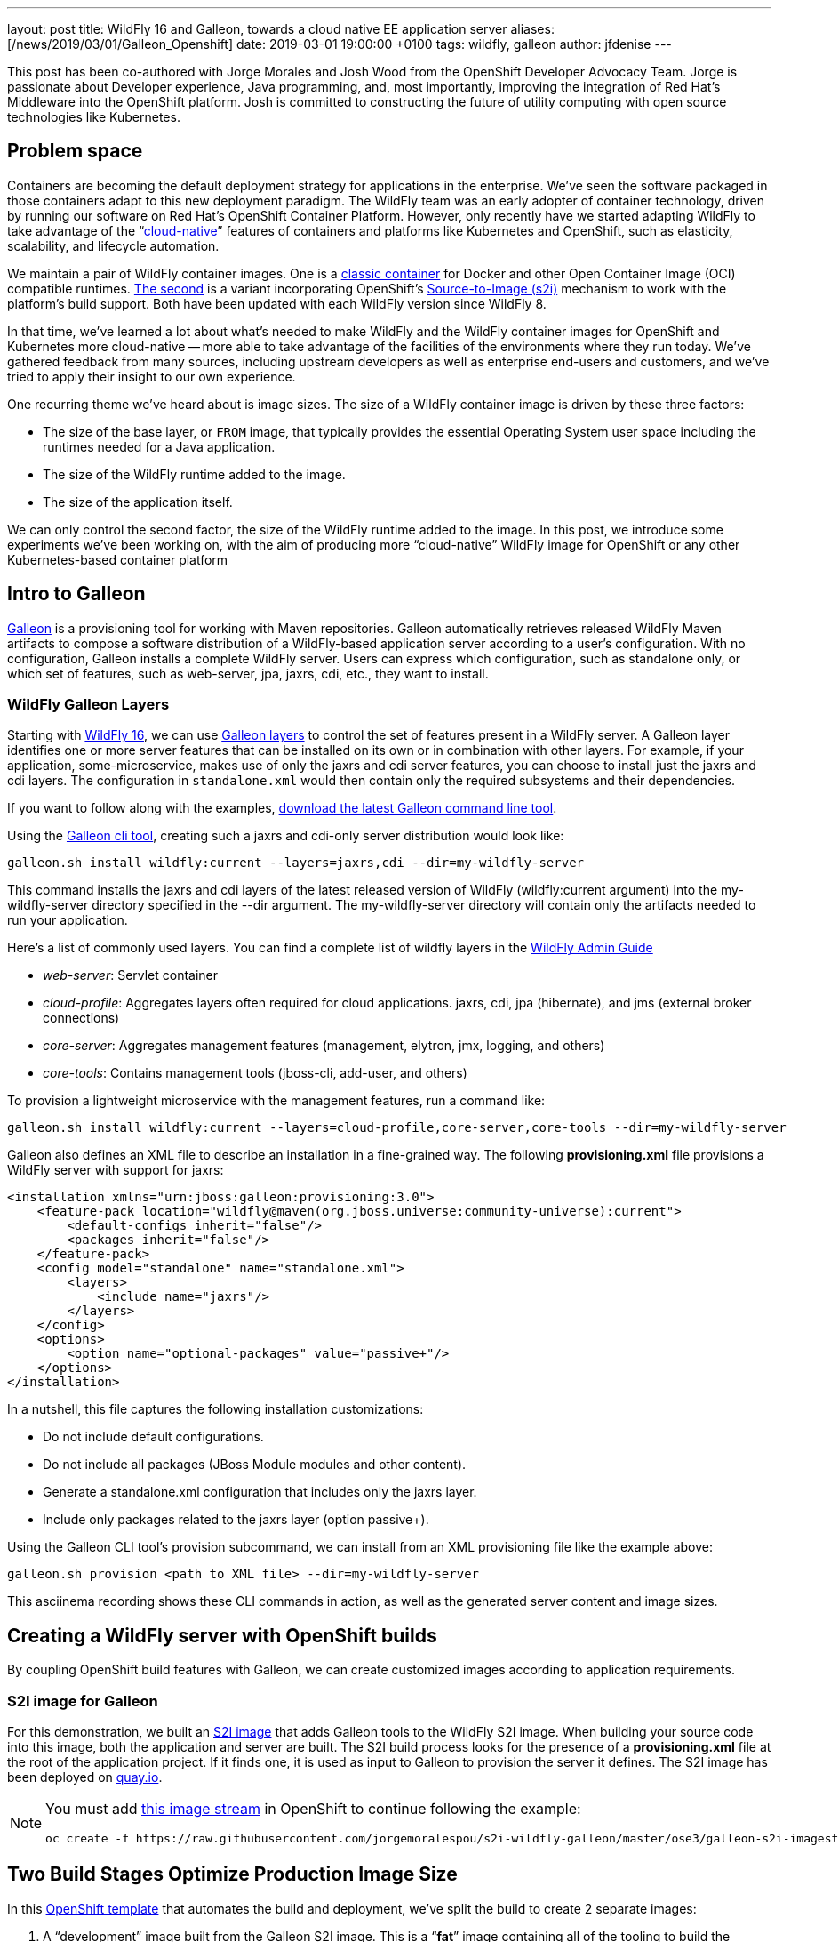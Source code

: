 ---
layout: post
title: WildFly 16 and Galleon, towards a cloud native EE application server
aliases: [/news/2019/03/01/Galleon_Openshift]
date:   2019-03-01 19:00:00 +0100
tags:   wildfly, galleon
author: jfdenise
---

This post has been co-authored with Jorge Morales and Josh Wood from the OpenShift Developer Advocacy Team.
Jorge is passionate about Developer experience, Java programming, and, most importantly,
improving the integration of Red Hat’s Middleware into the OpenShift platform. Josh is committed to
constructing the future of utility computing with open source technologies like Kubernetes.

== Problem space
Containers are becoming the default deployment strategy for applications in the enterprise.
We’ve seen the software packaged in those containers adapt to this new deployment paradigm.
The WildFly team was an early adopter of container technology, driven by running our software on Red Hat’s OpenShift
Container Platform. However, only recently have we started adapting WildFly to take advantage of
the “link:https://opensource.com/article/18/7/what-are-cloud-native-apps[cloud-native]” features of
containers and platforms like Kubernetes and OpenShift, such as elasticity, scalability, and lifecycle automation.

We maintain a pair of WildFly container images. One is a link:https://github.com/jboss-dockerfiles/wildfly[classic container]
for Docker and other Open Container Image (OCI) compatible runtimes. link:https://github.com/openshift-s2i/s2i-wildfly[The second]
is a variant incorporating OpenShift’s link:https://github.com/openshift/source-to-image[Source-to-Image (s2i)]
mechanism to work with the platform’s build support. Both have been updated with each WildFly version since WildFly 8.

In that time, we’ve learned a lot about what’s needed to make WildFly and the WildFly container images
for OpenShift and Kubernetes more cloud-native -- more able to take advantage of the facilities of the
environments where they run today. We’ve gathered feedback from many sources, including upstream
developers as well as enterprise end-users and customers, and we’ve tried to apply
their insight to our own experience.

One recurring theme we’ve heard about is image sizes. The size of a WildFly container
image is driven by these three factors:

* The size of the base layer, or `FROM` image, that typically provides the essential
Operating System user space including the runtimes needed for a Java application.
* The size of the WildFly runtime added to the image.
* The size of the application itself.

We can only control the second factor, the size of the WildFly runtime added to the image.
In this post, we introduce some experiments we’ve been working on, with the aim of producing
more “cloud-native” WildFly image for OpenShift or any other Kubernetes-based container platform

== Intro to Galleon
link:https://docs.wildfly.org/galleon/[Galleon] is a provisioning tool for working
with Maven repositories. Galleon automatically retrieves released WildFly Maven
artifacts to compose a software distribution of a WildFly-based application server
according to a user’s configuration. With no configuration, Galleon installs a complete
WildFly server. Users can express which configuration, such as standalone only,
or which set of features, such as web-server, jpa, jaxrs, cdi, etc., they want to install.

=== WildFly Galleon Layers
Starting with link:http://wildfly.org/news/2019/02/27/WildFly16-Final-Released/[WildFly 16],
we can use link:https://docs.wildfly.org/galleon/#_layers[Galleon layers] to control the set of
features present in a WildFly server. A Galleon layer identifies one or more server
features that can be installed on its own or in combination with other layers.
For example, if your application, some-microservice, makes use of only the jaxrs and
cdi server features, you can choose to install just the jaxrs and cdi layers.
The configuration in `standalone.xml` would then contain only the required subsystems and their dependencies.

If you want to follow along with the examples, link:https://github.com/wildfly/galleon/releases[download the latest Galleon command line tool].

Using the link:http://docs.wildfly.org/galleon/#_galleon_cli_tool[Galleon cli tool],
creating such a jaxrs and cdi-only server distribution would look like:

[source,bash]
----
galleon.sh install wildfly:current --layers=jaxrs,cdi --dir=my-wildfly-server
----

This command installs the jaxrs and cdi layers of the latest released version
of WildFly (wildfly:current argument) into the my-wildfly-server directory specified
in the --dir argument. The my-wildfly-server directory will contain only the artifacts needed to run your application.

Here’s a  list of commonly used layers. You can find a complete list of wildfly
layers in the link:http://docs.wildfly.org/16/Admin_Guide.html#defined-galleon-layers[WildFly Admin Guide]

* __web-server__: Servlet container
* __cloud-profile__: Aggregates layers often required for cloud applications. jaxrs, cdi, jpa (hibernate), and jms (external broker connections)
* __core-server__: Aggregates management features (management, elytron, jmx, logging, and others)
* __core-tools__: Contains management tools (jboss-cli, add-user, and others)

To provision a lightweight microservice with the management features, run a command like:

[source,bash]
----
galleon.sh install wildfly:current --layers=cloud-profile,core-server,core-tools --dir=my-wildfly-server
----

Galleon also defines an XML file to describe an installation in a fine-grained way.
The following *provisioning.xml* file provisions a WildFly server with support for jaxrs:

[source, xml]
----
<installation xmlns="urn:jboss:galleon:provisioning:3.0">
    <feature-pack location="wildfly@maven(org.jboss.universe:community-universe):current">
        <default-configs inherit="false"/>
        <packages inherit="false"/>
    </feature-pack>
    <config model="standalone" name="standalone.xml">
        <layers>
            <include name="jaxrs"/>
        </layers>
    </config>
    <options>
        <option name="optional-packages" value="passive+"/>
    </options>
</installation>
----

In a nutshell, this file captures the following installation customizations:

* Do not include default configurations.
* Do not include all packages (JBoss Module modules and other content).
* Generate a standalone.xml configuration that includes only the jaxrs layer.
* Include only packages related to the jaxrs layer (option passive+).

Using the Galleon CLI tool’s provision subcommand, we can  install from an XML provisioning file like the example above:

[source, bash]
----
galleon.sh provision <path to XML file> --dir=my-wildfly-server
----

This asciinema recording shows these CLI commands in action, as well as the generated server content and image sizes.
++++
<script id="asciicast-230500" src="https://asciinema.org/a/230500.js" async></script>
++++

== Creating a WildFly server with OpenShift builds
By coupling OpenShift build features with Galleon, we can create customized images according to application requirements.

=== S2I image for Galleon
For this demonstration, we built an link:https://github.com/jorgemoralespou/s2i-wildfly-galleon[S2I image]
that adds Galleon tools to the WildFly S2I image. When building your source code into this image,
both the application and server are built. The S2I build process looks for the presence of
a *provisioning.xml* file at the root of the application project. If it finds one,
it is used as input to Galleon to provision the server it defines. The S2I image has been
deployed on link:https://quay.io/repository/jorgemoralespou/s2i-wildfly-galleon[quay.io].

[NOTE]
====
You must add link:https://github.com/jorgemoralespou/s2i-wildfly-galleon/blob/master/ose3/galleon-s2i-imagestream.yml[this image stream]
in OpenShift to continue following the example:

[source, bash]
----
oc create -f https://raw.githubusercontent.com/jorgemoralespou/s2i-wildfly-galleon/master/ose3/galleon-s2i-imagestream.yml
----
====

== Two Build Stages Optimize Production Image Size
In this link:https://github.com/jorgemoralespou/s2i-wildfly-galleon/blob/master/ose3/galleon-s2i-template.yml[OpenShift template]
that automates the build and deployment, we’ve split the build to create 2 separate images:

. A “development” image built from the Galleon S2I image. This is a “*fat*” image containing all of
the tooling to build the application (JDK, Maven, Galleon, …). This image is runnable, but it consumes a
larger amount of resources. We build it first to produce the artifacts we need for an optimized image intended for production.
. A “production” image, built from JRE-8, into which the WildFly server and `.war` files are copied.
This image has a smaller footprint. It contains only the dependencies needed to run the WildFly server and the application.

The template creates a deployment for each image. The “development image” is the primary
deployment and scaled to 1 instance, the “production image” is a replica and scaled to 0
instances. When one wants to use the “production image”, this would need to be scaled to 1,
and the route will need to be balanced to this “production” deployment. To be conservative on
resources, the “development” deployment can be downscaled to 0.

You can add the template to your OpenShift project by running:

[source,bash]
----
oc create -f https://raw.githubusercontent.com/jorgemoralespou/s2i-wildfly-galleon/master/ose3/galleon-s2i-template.yml
----

=== Building the development image
We use OpenShift’s s2i support to build the application. Note the *s2i-wildfly-galleon:16.0.0.Final*
image stream specified in this BuildConfig excerpt:

[source,yaml]
----
    source:
      git:
        ref: master
        uri: https://github.com/jorgemoralespou/s2i-wildfly-galleon
      contextDir: test/test-app-jaxrs
      type: Git
    strategy:
      sourceStrategy:
        from:
          kind: ImageStreamTag
          name: s2i-wildfly-galleon:16.0.0.Final
      type: Source
----

Once this build is complete, the server is installed in */output/wildfly* and the compiled
application is written to */output/deployments/ROOT.war*.

=== Building the production image

This build stage only needs to copy the */output/wildfly* directory and */output/deployments/ROOT.war*
file into a new image. The copy operations comprise most of our production image `Dockerfile`.
It also sets the `CMD` to start the server when the container image runs:

[source,bash]
----
FROM openjdk:8-jre
COPY /wildfly /wildfly
COPY /deployments /wildfly/standalone/deployments
EXPOSE 8080
CMD ["/wildfly/wildfly/bin/standalone.sh", "-b", "0.0.0.0"]
----

OpenShift BuildConfig excerpt:

[source,yaml]
----
images:
  - from:
      kind: ImageStreamTag
      name: dev-image:latest
    paths:
    - sourcePath: /output/wildfly
      destinationDir: "."
  - from:
      kind: ImageStreamTag
      name: dev-image:latest
    paths:
    - sourcePath: /output/deployments
      destinationDir: "."
----
== Sample Applications
We have developed 3 sample applications to exercise our experimental Galleon S2I image:

* link:https://github.com/jorgemoralespou/s2i-wildfly-galleon/tree/master/test/test-app[A simple web server app]
that serves an HTML and JSP page (derived from the link:https://github.com/openshift/openshift-jee-sample[OpenShift sample app]).
Its *provisioning.xml* file tells Galleon to provision a WildFly server configured with the *web-server* layer.
* link:https://github.com/jorgemoralespou/s2i-wildfly-galleon/tree/master/test/test-app-jaxrs[A toy JSON endpoint app]
that depends on jaxrs to expose a simple service that returns some JSON. Its *provisioning.xml*
file tells Galleon to provision a WildFly server configured with the *jaxrs* layer. Some JBoss Module modules,
such as the datatype providers, are useless in this image and can be excluded by Galleon.
This makes the server’s footprint even smaller.
* link:https://github.com/jorgemoralespou/s2i-wildfly-galleon/tree/master/test/test-app-postgres[A persistent state demonstration app]
that depends on jaxrs, cdi, and jpa to persist user-created tasks (derived from the
 link:https://github.com/wildfly/quickstart/tree/master/tasks-rs[tasks-rs WildFly quickstart]).
Postgresql is used as the storage backend. This sample app’s *provisioning.xml* file tells Galleon to
provision a WildFly server configured with *cdi*,*jaxrs*,and *jpa* layers.

== Running the jaxrs JSON endpoint sample application
NOTE: You must have added both the link:https://github.com/jorgemoralespou/s2i-wildfly-galleon/blob/master/ose3/galleon-s2i-imagestream.yml[image stream]
and link:https://github.com/jorgemoralespou/s2i-wildfly-galleon/blob/master/ose3/galleon-s2i-template.yml[template] to your OpenShift project.

. Click on “Add to Project/Select From Project” then select the template “App built
with Galleon S2I image and optionally connect to DB”.
. Choose an Image name.
. The GIT repository is *https://github.com/jorgemoralespou/s2i-wildfly-galleon*,
sub directory is *test/test-app-jaxrs*.
. By default we are using the S2I Image Version *16.0.0.Final*. This image has all
WildFly artifacts present in the local Maven repository, making provisioning of the WildFly server faster.
When using the latest image tag, the artifacts of the latest released WildFly server are retrieved from remote repositories.
. You can ignore the Postgresql JDBC URL and credentials, they are not used by this sample.
. Click on Create
. The development image starts to build. When it is complete, the build of the production
image starts. Once both are built, the 2 deployments are created on the OpenShift cluster
and a route is created through which external clients can access the JSON service.

NOTE: Only the development image will have an active instance. The production image
is scaled to 0 to save on resources, and the route is balanced to send all traffic
to the development image. If you want to use/test the production image, you’ll need
to change the scaling of both deployments and the weights used in the route.

== Adding Features to WildFly
Developers frequently need to customize server configurations to match their applications.
For example, we often need to add a JDBC driver and datasource. In the following example,
we extend the server configuration with a PostgreSQL driver and datasource.
Problems we need to solve:

. Add a JBoss Module module for the PostgreSQL driver to the WildFly installation.
. Add the driver to the *standalone.xml* configuration file.
. Add a datasource to the *standalone.xml* configuration file. Datasources must be
configured with contextual information. The JDBC url, user, and password are specific
to a deployment and can’t be statically set in the server configuration. We need to adapt the
configuration to the container execution context.

Galleon can help us solve these problems.

=== Using the Galleon API to package a JDBC driver as a Galleon feature-pack
NOTE: The creation of custom Galleon feature-packs is an advanced topic. The API and
overall technique may change in the future.

Galleon has a concept called the *feature-pack*. The WildFly feature-pack is retrieved
when installation occurs. A feature-pack (a zip file) contains features, configurations,
layers, and content such as modules and scripts. Features are used to assemble a WildFly
configuration. We have been using the Galleon FeaturePack Creator API to build a
link:https://github.com/jfdenise/galleon-openshift/tree/master/PostGreDriver[PostgreSQL
feature-pack] that extends the standalone.xml configuration with a driver and contains the
postgresql driver jar file packaged as a JBoss Module module.

This feature-pack can then be installed on top of an existing WildFly installation to
provision the PostgreSQL driver configuration and module. Once the feature-pack is
installed, the WildFly server has the plumbing it needs to connect to a PostgreSQL
server. We’ve solved problems 1) and 2), above.

=== Evolving provisioning.xml with the PostgreSQL feature-pack and datasource
As we saw earlier, Galleon allows you to describe the content of an installation
in an XML file, called *provisioning.xml* by convention. We are going to evolve this
file to describe both the server and the driver to install. In addition, we extend
the standalone configuration with a datasource.
link:https://github.com/jorgemoralespou/s2i-wildfly-galleon/blob/master/test/test-app-postgres/provisioning.xml[The resulting *provisioning.xml*]
file contains a complete description of the server installation. We use environment
variables to represent the JDBC URL, user, and password so they can be resolved for
each running instance of the container.

=== Postgresql feature-pack installation inside S2I image
The Postgresql feature-pack was built for the purposes of this demonstration.
It is not present in public Maven repositories. You can fetch it from link:https://github.com/jfdenise/galleon-openshift/releases[this location],
then install it in a local Maven repository. In order to inform S2I assembly that
some feature-packs must be downloaded and installed locally, the file *local-galleon-feature-packs.txt*
must be present at the root of your project.

Each desired feature-pack is specified with two lines in this file, a line for the
feature-pack URL followed by a line naming the path inside the local Maven repository:

[source,bash]
----
https://github.com/jfdenise/galleon-openshift/releases/download/1.0/postgresql-1.0.zip
org/jboss/galleon/demo/postgresql/1.0/
----

=== Running the postgresql sample application
Before these steps, you must deploy a PostgreSQL server in your project and create a database on it.

. Click on “Add to Project/Select From Project” then select the template “App built with Galleon S2I image and optionally connect to DB”.
. Choose an Image name.
. The GIT repository is *https://github.com/jorgemoralespou/s2i-wildfly-galleon*, sub directory is *test/test-app-postgres*.
. By default we are using the S2I Image Version *16.0.0.Final*.
. If needed, replace the host, port and database of the JDBC URL.
. Set the Postgres user name and password.
. Click on Create
. The build of the development image starts. When completed, the build of the production
image starts. Once the two images are built, the deployments are created and a route
added through which you can access the service.
. To add a new task, open a terminal and run

[source,bash]
----
curl -i  -H "Content-Length: 0" -X POST http://<your route hostname>/tasks/title/task1
----

== Reduced server footprint
When using Galleon layers to provision a WildFly server, the image size as well as
runtime memory consumption varies according to the set of installed features.
Here are the total file sizes and for the servers we have provisioned in this post.
As a reference, a complete WildFly server is around 216MB.

.WildFly server
|===
| Feature | Size
| cdi, jaxrs, jpa | 122 MB
| jaxrs | 57 MB
| jaxrs with JSON data binding provider only | 49 MB
| web-server | 43 MB
| Full server | 216 MB
|===

.Sample memory sizes used by the WildFly server process
|===
| App | Features installed (layers) | Actual mem used | Full server mem used
| PostgreSQL sample app | cdi, jaxrs, jpa | 30 MB | 35 MB
| jaxrs sample app | jaxrs | 19 MB | 28 MB
| jsp sample app | web-server | 16 MB | 27 MB
|===

== Conclusions
One of the beauties of cloud platforms is that (ideally) you don’t need to care that
much about the infrastructure that runs your application. As a developer, you focus
on creating your application logic, and then rely on the platform, OpenShift, to keep
it available at all times, providing scalability and failover. Your application
may run on any worker node in the cluster. These worker nodes must download the container images
before running the application. The time it takes to download these images is reduced
by reducing the image sizes, although it’s not the only factor. Intelligent use
of the filesystem layering inside the container image is also key. Nevertheless,
a simple rule still holds: Take only what you need. Removing inessential components
not only speeds things up by making images smaller, it also helps reduce the vulnerability
surface of the image. A bug can’t be exploited if it is not installed.

Producing smaller, more focused container images is a step toward a more cloud-ready
WildFly application server, but it’s not the only thing we’re working on. Integrating
with more of the cloud platform’s capabilities will be a topic for a later post.

One last remark: everything here described is not part of the project and hence not supported.
